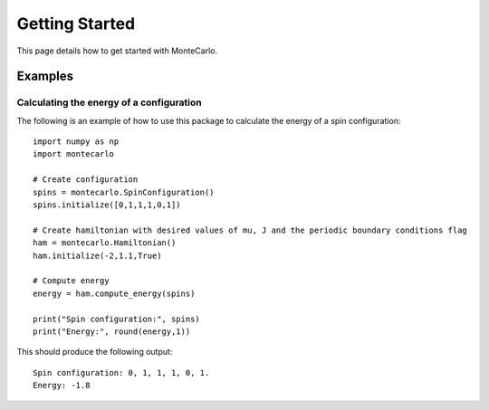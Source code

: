 Getting Started
===============

This page details how to get started with MonteCarlo.

Examples
----------
Calculating the energy of a configuration
'''''''''''''''''''''''''''''''''''''''''
The following is an example of how to use this package to calculate the energy of a spin configuration:
::

 import numpy as np
 import montecarlo

 # Create configuration
 spins = montecarlo.SpinConfiguration()
 spins.initialize([0,1,1,1,0,1])

 # Create hamiltonian with desired values of mu, J and the periodic boundary conditions flag
 ham = montecarlo.Hamiltonian()
 ham.initialize(-2,1.1,True)
 
 # Compute energy
 energy = ham.compute_energy(spins)

 print("Spin configuration:", spins)
 print("Energy:", round(energy,1))

This should produce the following output:
::

 Spin configuration: 0, 1, 1, 1, 0, 1.
 Energy: -1.8
